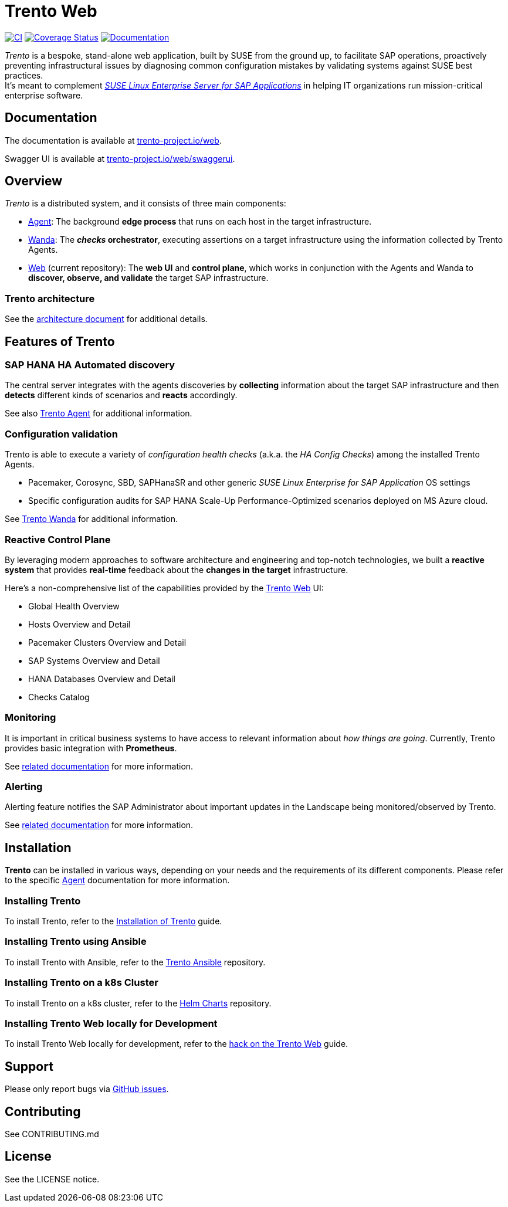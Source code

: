 = Trento Web

https://github.com/trento-project/web/actions/workflows/ci.yaml[image:https://github.com/trento-project/web/actions/workflows/ci.yaml/badge.svg[CI]]
https://coveralls.io/github/trento-project/web?branch=main[image:https://coveralls.io/repos/github/trento-project/web/badge.svg?branch=main[Coverage
Status]]
https://trento-project.io/web/[image:https://img.shields.io/badge/documentation-grey.svg[Documentation]]

_Trento_ is a bespoke, stand-alone web application, built by SUSE from
the ground up, to facilitate SAP operations, proactively preventing
infrastructural issues by diagnosing common configuration mistakes by
validating systems against SUSE best practices. +
It’s meant to complement
_https://www.suse.com/products/sles-for-sap/[SUSE Linux Enterprise
Server for SAP Applications]_ in helping IT organizations run
mission-critical enterprise software.

== Documentation

The documentation is available at
https://trento-project.io/web/[trento-project.io/web].

Swagger UI is available at
https://trento-project.io/web/swaggerui[trento-project.io/web/swaggerui].

== Overview

_Trento_ is a distributed system, and it consists of three main
components:

* https://github.com/trento-project/agent[Agent]: The background *edge
process* that runs on each host in the target infrastructure.
* https://github.com/trento-project/wanda[Wanda]: The *_checks_
orchestrator*, executing assertions on a target infrastructure using the
information collected by Trento Agents.
* https://github.com/trento-project/web[Web] (current repository): The
*web UI* and *control plane*, which works in conjunction with the Agents
and Wanda to *discover, observe, and validate* the target SAP
infrastructure.

=== Trento architecture

See the
https://github.com/trento-project/docs/blob/main/guides/architecture/trento-architecture.md[architecture
document] for additional details.

== Features of Trento

=== SAP HANA HA Automated discovery

The central server integrates with the agents discoveries by
*collecting* information about the target SAP infrastructure and then
*detects* different kinds of scenarios and *reacts* accordingly.

See also https://github.com/trento-project/agent[Trento Agent] for
additional information.

=== Configuration validation

Trento is able to execute a variety of _configuration health checks_
(a.k.a. the _HA Config Checks_) among the installed Trento Agents.

* Pacemaker, Corosync, SBD, SAPHanaSR and other generic _SUSE Linux
Enterprise for SAP Application_ OS settings
* Specific configuration audits for SAP HANA Scale-Up
Performance-Optimized scenarios deployed on MS Azure cloud.

See https://github.com/trento-project/wanda[Trento Wanda] for additional
information.

=== Reactive Control Plane

By leveraging modern approaches to software architecture and engineering
and top-notch technologies, we built a *reactive system* that provides
*real-time* feedback about the *changes in the target* infrastructure.

Here’s a non-comprehensive list of the capabilities provided by the
https://github.com/trento-project/web[Trento Web] UI:

* Global Health Overview
* Hosts Overview and Detail
* Pacemaker Clusters Overview and Detail
* SAP Systems Overview and Detail
* HANA Databases Overview and Detail
* Checks Catalog

=== Monitoring

It is important in critical business systems to have access to relevant
information about _how things are going_. Currently, Trento provides
basic integration with *Prometheus*.

See link:./guides/monitoring/monitoring.md[related documentation] for
more information.

=== Alerting

Alerting feature notifies the SAP Administrator about important updates
in the Landscape being monitored/observed by Trento.

See link:./guides/alerting/alerting.md[related documentation] for more
information.

== Installation

*Trento* can be installed in various ways, depending on your needs and
the requirements of its different components. Please refer to the
specific https://github.com/trento-project/agent[Agent] documentation
for more information.

=== Installing Trento

To install Trento, refer to the
https://github.com/trento-project/docs/blob/main/guides/manual-installation.md[Installation
of Trento] guide.

=== Installing Trento using Ansible

To install Trento with Ansible, refer to the
https://github.com/trento-project/ansible[Trento Ansible] repository.

=== Installing Trento on a k8s Cluster

To install Trento on a k8s cluster, refer to the
https://github.com/trento-project/helm-charts[Helm Charts] repository.

=== Installing Trento Web locally for Development

To install Trento Web locally for development, refer to the
link:./guides/development/hack_on_the_trento.md[hack on the Trento Web]
guide.

== Support

Please only report bugs via
https://github.com/trento-project/web/issues[GitHub issues].

== Contributing

See CONTRIBUTING.md

== License

See the LICENSE notice.
